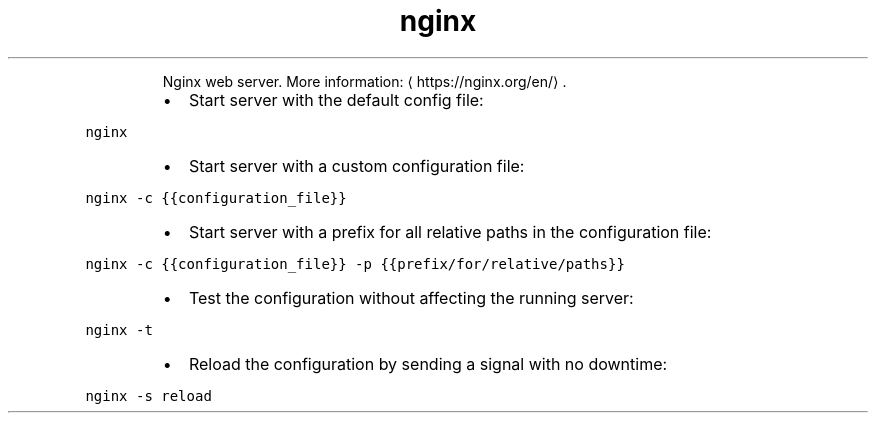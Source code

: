 .TH nginx
.PP
.RS
Nginx web server.
More information: \[la]https://nginx.org/en/\[ra]\&.
.RE
.RS
.IP \(bu 2
Start server with the default config file:
.RE
.PP
\fB\fCnginx\fR
.RS
.IP \(bu 2
Start server with a custom configuration file:
.RE
.PP
\fB\fCnginx \-c {{configuration_file}}\fR
.RS
.IP \(bu 2
Start server with a prefix for all relative paths in the configuration file:
.RE
.PP
\fB\fCnginx \-c {{configuration_file}} \-p {{prefix/for/relative/paths}}\fR
.RS
.IP \(bu 2
Test the configuration without affecting the running server:
.RE
.PP
\fB\fCnginx \-t\fR
.RS
.IP \(bu 2
Reload the configuration by sending a signal with no downtime:
.RE
.PP
\fB\fCnginx \-s reload\fR
